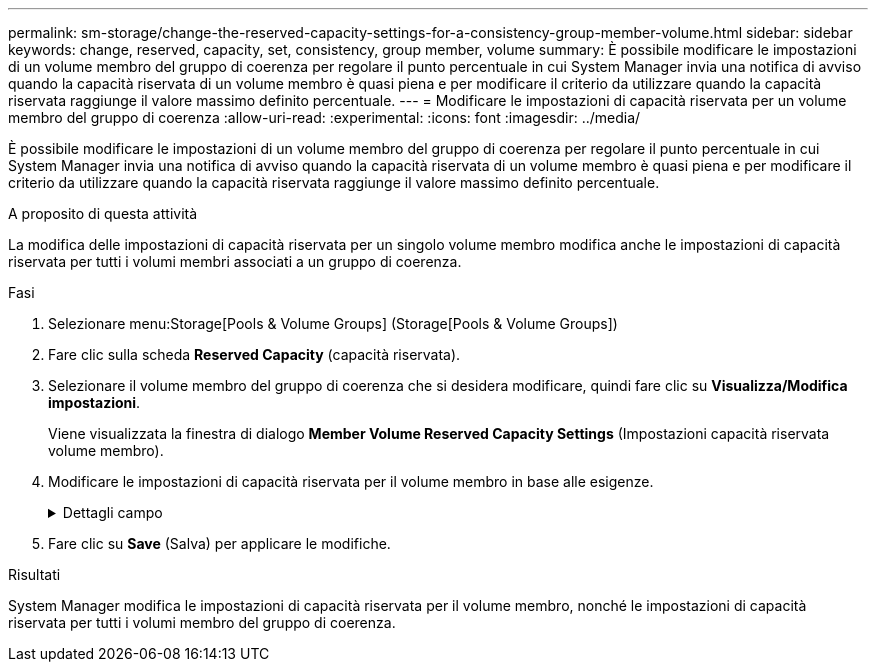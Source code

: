 ---
permalink: sm-storage/change-the-reserved-capacity-settings-for-a-consistency-group-member-volume.html 
sidebar: sidebar 
keywords: change, reserved, capacity, set, consistency, group member, volume 
summary: È possibile modificare le impostazioni di un volume membro del gruppo di coerenza per regolare il punto percentuale in cui System Manager invia una notifica di avviso quando la capacità riservata di un volume membro è quasi piena e per modificare il criterio da utilizzare quando la capacità riservata raggiunge il valore massimo definito percentuale. 
---
= Modificare le impostazioni di capacità riservata per un volume membro del gruppo di coerenza
:allow-uri-read: 
:experimental: 
:icons: font
:imagesdir: ../media/


[role="lead"]
È possibile modificare le impostazioni di un volume membro del gruppo di coerenza per regolare il punto percentuale in cui System Manager invia una notifica di avviso quando la capacità riservata di un volume membro è quasi piena e per modificare il criterio da utilizzare quando la capacità riservata raggiunge il valore massimo definito percentuale.

.A proposito di questa attività
La modifica delle impostazioni di capacità riservata per un singolo volume membro modifica anche le impostazioni di capacità riservata per tutti i volumi membri associati a un gruppo di coerenza.

.Fasi
. Selezionare menu:Storage[Pools & Volume Groups] (Storage[Pools & Volume Groups])
. Fare clic sulla scheda *Reserved Capacity* (capacità riservata).
. Selezionare il volume membro del gruppo di coerenza che si desidera modificare, quindi fare clic su *Visualizza/Modifica impostazioni*.
+
Viene visualizzata la finestra di dialogo *Member Volume Reserved Capacity Settings* (Impostazioni capacità riservata volume membro).

. Modificare le impostazioni di capacità riservata per il volume membro in base alle esigenze.
+
.Dettagli campo
[%collapsible]
====
[cols="2*"]
|===
| Impostazione | Descrizione 


 a| 
Avvisami quando...
 a| 
Utilizzare la casella di selezione per regolare il punto percentuale in cui System Manager invia una notifica di avviso quando la capacità riservata per un volume membro è quasi piena.

Quando la capacità riservata per il volume membro supera la soglia specificata, System Manager invia un avviso, consentendo di aumentare la capacità riservata o di eliminare oggetti non necessari.


NOTE: La modifica dell'impostazione Avviso per un volume membro lo modifica per _tutti_ volumi membri appartenenti allo stesso gruppo di coerenza.



 a| 
Policy per la capacità massima riservata
 a| 
È possibile scegliere una delle seguenti policy:

** *Rimuovi l'immagine snapshot meno recente* -- System Manager rimuove automaticamente l'immagine snapshot meno recente nel gruppo di coerenza, che rilascia la capacità riservata del membro per il riutilizzo all'interno del gruppo.
** *Rifiuta scritture nel volume di base* -- quando la capacità riservata raggiunge la massima percentuale definita, System Manager rifiuta qualsiasi richiesta di scrittura i/o nel volume di base che ha attivato l'accesso alla capacità riservata.


|===
====
. Fare clic su *Save* (Salva) per applicare le modifiche.


.Risultati
System Manager modifica le impostazioni di capacità riservata per il volume membro, nonché le impostazioni di capacità riservata per tutti i volumi membro del gruppo di coerenza.
